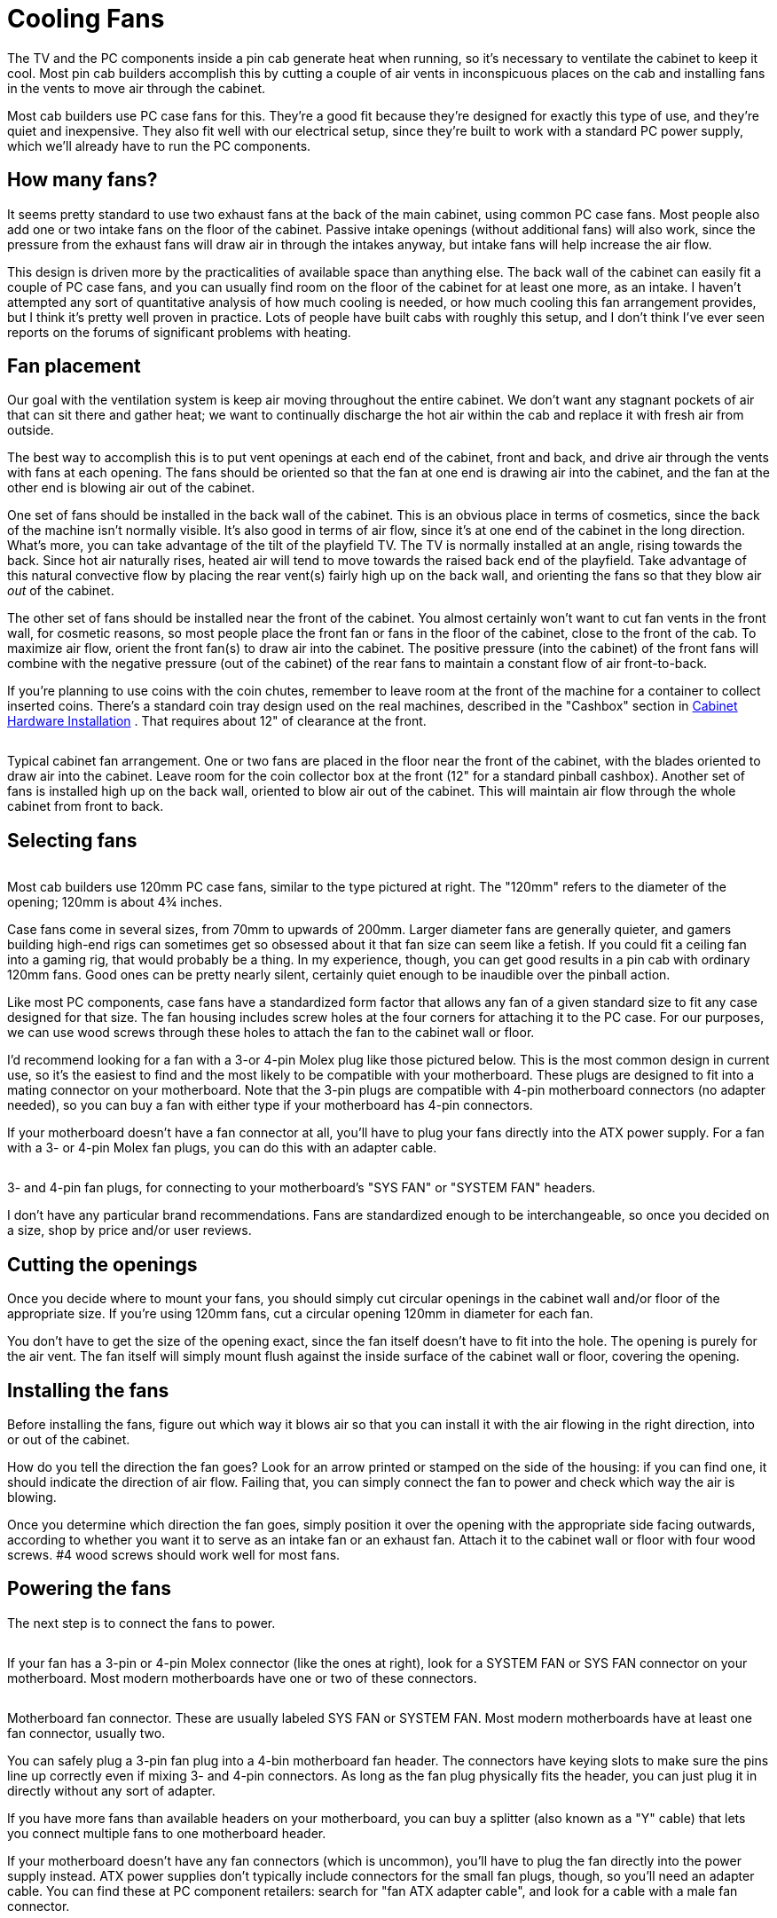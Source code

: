 [#fans]
= Cooling Fans

The TV and the PC components inside a pin cab generate heat when running, so it's necessary to ventilate the cabinet to keep it cool. Most pin cab builders accomplish this by cutting a couple of air vents in inconspicuous places on the cab and installing fans in the vents to move air through the cabinet.

Most cab builders use PC case fans for this. They're a good fit because they're designed for exactly this type of use, and they're quiet and inexpensive. They also fit well with our electrical setup, since they're built to work with a standard PC power supply, which we'll already have to run the PC components.

== How many fans?

It seems pretty standard to use two exhaust fans at the back of the main cabinet, using common PC case fans. Most people also add one or two intake fans on the floor of the cabinet. Passive intake openings (without additional fans) will also work, since the pressure from the exhaust fans will draw air in through the intakes anyway, but intake fans will help increase the air flow.

This design is driven more by the practicalities of available space than anything else. The back wall of the cabinet can easily fit a couple of PC case fans, and you can usually find room on the floor of the cabinet for at least one more, as an intake. I haven't attempted any sort of quantitative analysis of how much cooling is needed, or how much cooling this fan arrangement provides, but I think it's pretty well proven in practice. Lots of people have built cabs with roughly this setup, and I don't think I've ever seen reports on the forums of significant problems with heating.

== Fan placement

Our goal with the ventilation system is keep air moving throughout the entire cabinet. We don't want any stagnant pockets of air that can sit there and gather heat; we want to continually discharge the hot air within the cab and replace it with fresh air from outside.

The best way to accomplish this is to put vent openings at each end of the cabinet, front and back, and drive air through the vents with fans at each opening. The fans should be oriented so that the fan at one end is drawing air into the cabinet, and the fan at the other end is blowing air out of the cabinet.

One set of fans should be installed in the back wall of the cabinet. This is an obvious place in terms of cosmetics, since the back of the machine isn't normally visible. It's also good in terms of air flow, since it's at one end of the cabinet in the long direction. What's more, you can take advantage of the tilt of the playfield TV. The TV is normally installed at an angle, rising towards the back. Since hot air naturally rises, heated air will tend to move towards the raised back end of the playfield. Take advantage of this natural convective flow by placing the rear vent(s) fairly high up on the back wall, and orienting the fans so that they blow air _out_ of the cabinet.

The other set of fans should be installed near the front of the cabinet. You almost certainly won't want to cut fan vents in the front wall, for cosmetic reasons, so most people place the front fan or fans in the floor of the cabinet, close to the front of the cab. To maximize air flow, orient the front fan(s) to draw air into the cabinet. The positive pressure (into the cabinet) of the front fans will combine with the negative pressure (out of the cabinet) of the rear fans to maintain a constant flow of air front-to-back.

If you're planning to use coins with the coin chutes, remember to leave room at the front of the machine for a container to collect inserted coins. There's a standard coin tray design used on the real machines, described in the "Cashbox" section in xref:cabHardware.adoc#cashbox[Cabinet Hardware Installation] . That requires about 12" of clearance at the front.

image::images/CabinetFans.png[""]

Typical cabinet fan arrangement. One or two fans are placed in the floor near the front of the cabinet, with the blades oriented to draw air into the cabinet. Leave room for the coin collector box at the front (12" for a standard pinball cashbox). Another set of fans is installed high up on the back wall, oriented to blow air out of the cabinet. This will maintain air flow through the whole cabinet from front to back.

== Selecting fans

image::images/CaseFan.png[""]
Most cab builders use 120mm PC case fans, similar to the type pictured at right. The "120mm" refers to the diameter of the opening; 120mm is about 4¾ inches.

Case fans come in several sizes, from 70mm to upwards of 200mm. Larger diameter fans are generally quieter, and gamers building high-end rigs can sometimes get so obsessed about it that fan size can seem like a fetish. If you could fit a ceiling fan into a gaming rig, that would probably be a thing. In my experience, though, you can get good results in a pin cab with ordinary 120mm fans. Good ones can be pretty nearly silent, certainly quiet enough to be inaudible over the pinball action.

Like most PC components, case fans have a standardized form factor that allows any fan of a given standard size to fit any case designed for that size. The fan housing includes screw holes at the four corners for attaching it to the PC case. For our purposes, we can use wood screws through these holes to attach the fan to the cabinet wall or floor.

I'd recommend looking for a fan with a 3-or 4-pin Molex plug like those pictured below. This is the most common design in current use, so it's the easiest to find and the most likely to be compatible with your motherboard. These plugs are designed to fit into a mating connector on your motherboard. Note that the 3-pin plugs are compatible with 4-pin motherboard connectors (no adapter needed), so you can buy a fan with either type if your motherboard has 4-pin connectors.

If your motherboard doesn't have a fan connector at all, you'll have to plug your fans directly into the ATX power supply. For a fan with a 3- or 4-pin Molex fan plugs, you can do this with an adapter cable.

image::images/FanConnector.png[""]

3- and 4-pin fan plugs, for connecting to your motherboard's "SYS FAN" or "SYSTEM FAN" headers.

I don't have any particular brand recommendations. Fans are standardized enough to be interchangeable, so once you decided on a size, shop by price and/or user reviews.

== Cutting the openings

Once you decide where to mount your fans, you should simply cut circular openings in the cabinet wall and/or floor of the appropriate size. If you're using 120mm fans, cut a circular opening 120mm in diameter for each fan.

You don't have to get the size of the opening exact, since the fan itself doesn't have to fit into the hole. The opening is purely for the air vent. The fan itself will simply mount flush against the inside surface of the cabinet wall or floor, covering the opening.

== Installing the fans

Before installing the fans, figure out which way it blows air so that you can install it with the air flowing in the right direction, into or out of the cabinet.

How do you tell the direction the fan goes? Look for an arrow printed or stamped on the side of the housing: if you can find one, it should indicate the direction of air flow. Failing that, you can simply connect the fan to power and check which way the air is blowing.

Once you determine which direction the fan goes, simply position it over the opening with the appropriate side facing outwards, according to whether you want it to serve as an intake fan or an exhaust fan. Attach it to the cabinet wall or floor with four wood screws. #4 wood screws should work well for most fans.

== Powering the fans

The next step is to connect the fans to power.

image::images/FanConnectorSmall.png[""]
If your fan has a 3-pin or 4-pin Molex connector (like the ones at right), look for a SYSTEM FAN or SYS FAN connector on your motherboard. Most modern motherboards have one or two of these connectors.

image::images/SysFanConnector.png[""]

Motherboard fan connector. These are usually labeled SYS FAN or SYSTEM FAN. Most modern motherboards have at least one fan connector, usually two.

You can safely plug a 3-pin fan plug into a 4-bin motherboard fan header. The connectors have keying slots to make sure the pins line up correctly even if mixing 3- and 4-pin connectors. As long as the fan plug physically fits the header, you can just plug it in directly without any sort of adapter.

If you have more fans than available headers on your motherboard, you can buy a splitter (also known as a "Y" cable) that lets you connect multiple fans to one motherboard header.

If your motherboard doesn't have any fan connectors (which is uncommon), you'll have to plug the fan directly into the power supply instead. ATX power supplies don't typically include connectors for the small fan plugs, though, so you'll need an adapter cable. You can find these at PC component retailers: search for "fan ATX adapter cable", and look for a cable with a male fan connector.

image::images/ATXFanConnectorSmall.png[""]
If your fan has a larger 4-pin connector like the one pictured at right, it's designed to plug directly into your ATX power supply rather than plugging into the motherboard. You should find several mating connectors on the power cords coming out of your power supply. You can simply plug the fan connector into the matching power supply connector.

== Extension cables

You'll probably need a longer cable than what's attached to the fan. The fan's built-in cable will be designed for the relatively confined area of a normal PC case. Full-size pin cabs are quite a lot larger, so the fans will probably be further away from the motherboard than in a regular PC.

You can buy a fan extension cable from a PC parts vendor if necessary. Alternatively, if you don't mind doing some soldering, you can simply cut the existing fan wires in half and solder as much additional wire as you need between the two segments to extend the cable length. If you do this, be sure to wrap the exposed solder joints with electrician's tape to insulate the wires.

== Backbox cooling

Some cab builders also put a fan or two in the backbox, to provide active ventilation for the TV there. Others use passive ventilation - no fans, just vent holes in the rear wall of the backbox.

If you're using an older TV with a display technology that generates significant heat, such as a plasma TV or an LCD TV with a fluorescent backlight, a fan is worthwhile. Newer LCD panels with LED backlights run cool enough that a fan probably isn't necessary, as long as you provide good passive ventilation.

The standard cabinet design for most real machines in the 1980s and 90s used passive ventilation, typically with seven 1½" diameter holes running across the width of the back wall, located about 1" from the top and spaced 1" apart.

image::images/BackboxVentHoles.png[""]

Typical backbox passive ventilation holes used in real pinballs from the 1980s and 90s. Seven holes are drilled across the width of the backbox's rear wall. Each hole is 1½" in diameter; holes are spaced 1" apart and 1" from the top.

Note that the standard backbox design allows for some air movement between the main cabinet and the backbox, via the large opening in the floor of the backbox. That's why the ventilation holes are only needed at the top of the backbox: as warm air rises through the backbox and exits via the top vent holes, cooler air will be drawn in through the cabinet opening. If you don't use the standard design with the opening between the backbox and main cabinet, you should add some air intake holes at the bottom of the backbox.

Is passive ventilation really enough for a TV? Let's consider how much heat the traditional design was intended to handle in a real machine, and compare that to our needs for a virtual cab. We'll use electrical power as a proxy for heat. The real machines housed their main control electronics in the backbox, along with their score displays and about a dozen small incandescent bulbs for lighting the backglass artwork. The total power usage of all of this equipment adds up to about 50W. A 32" LED-backlit TV runs at about 55W. TVs will probably get more efficient as time goes on, plus a backbox TV is usually a little smaller than that (which usually translates to less heat), so that 55W estimate is probably erring on the cautious side.

In other words, our TV should produce a pretty similar amount of heat to what was in a real machine, so if the passive cooling was good enough for the real thing, it should be adequate for a virtual cab as well.

On the other hand, it seems that we don't have a lot of headroom here: a TV will use up most of our estimated heat budget. If you're also installing other backbox elements that generate significant heat - particularly a plasma DMD - active cooling might start looking like a good idea.

If you do decide to include a fan in the backbox, I can suggest two configurations:

* The first is to keep the passive vent holes near the top, in the same arrangement described above, and add the fan as an intake near the bottom of the backbox. The positive pressure of the fan will combine with the natural chimney effect of rising warm air to maintain steady air flow.
* The second is to remove the passive vent holes and replace them with one or two openings for, say, 120mm PC case fans, also near the top of the machine. Install these PC fans in exhaust mode, with the fans oriented to blow air outwards. This will draw in air from the main cabinet and blow hot air out the top.

Be sure to consider space conflicts between the fans and the TV and other backbox elements.

== CPU fans

The CPU chip on your motherboard will probably require a separate fan mounted directly on top of the chip. The CPU generates a great deal of heat in a very concentrated area, so this fan is needed to quickly move heat away from the surface of the chip.

The CPU fan shouldn't require any extra cabinet planning or cutting, since it mounts directly on top of the CPU chip itself. It's basically part of the CPU/motherboard assembly. If you buy your CPU in retail packaging, a matching fan is usually included, so the only thing you have to do is install it when you assemble the motherboard. If you buy an unpackaged "OEM" CPU, you'll probably need to buy a fan separately. You have to buy a fan designed for the particular chip type, because it has to match the CPU's size and shape. You should be able to find suitable fans on Newegg.com or other sites that specialize in PC components.

